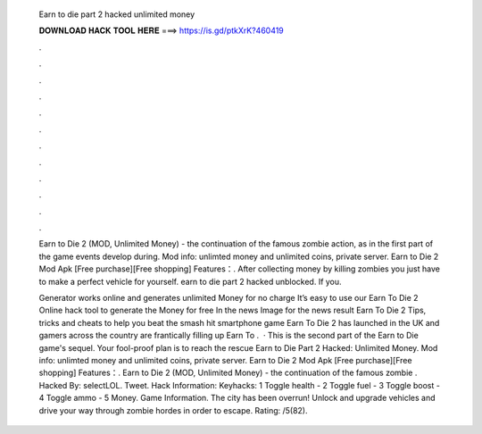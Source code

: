   Earn to die part 2 hacked unlimited money
  
  
  
  𝐃𝐎𝐖𝐍𝐋𝐎𝐀𝐃 𝐇𝐀𝐂𝐊 𝐓𝐎𝐎𝐋 𝐇𝐄𝐑𝐄 ===> https://is.gd/ptkXrK?460419
  
  
  
  .
  
  
  
  .
  
  
  
  .
  
  
  
  .
  
  
  
  .
  
  
  
  .
  
  
  
  .
  
  
  
  .
  
  
  
  .
  
  
  
  .
  
  
  
  .
  
  
  
  .
  
  Earn to Die 2 (MOD, Unlimited Money) - the continuation of the famous zombie action, as in the first part of the game events develop during. Mod info: unlimted money and unlimited coins, private server. Earn to Die 2 Mod Apk [Free purchase][Free shopping] Features：. After collecting money by killing zombies you just have to make a perfect vehicle for yourself. earn to die part 2 hacked unblocked. If you.
  
  Generator works online and generates unlimited Money for no charge It’s easy to use our Earn To Die 2 Online hack tool to generate the Money for free In the news Image for the news result Earn To Die 2 Tips, tricks and cheats to help you beat the smash hit smartphone game Earn To Die 2 has launched in the UK and gamers across the country are frantically filling up Earn To .  · This is the second part of the Earn to Die game's sequel. Your fool-proof plan is to reach the rescue Earn to Die Part 2 Hacked: Unlimited Money. Mod info: unlimted money and unlimited coins, private server. Earn to Die 2 Mod Apk [Free purchase][Free shopping] Features：. Earn to Die 2 (MOD, Unlimited Money) - the continuation of the famous zombie . Hacked By: selectLOL. Tweet. Hack Information: Keyhacks: 1 Toggle health - 2 Toggle fuel - 3 Toggle boost - 4 Toggle ammo - 5 Money. Game Information. The city has been overrun! Unlock and upgrade vehicles and drive your way through zombie hordes in order to escape. Rating: /5(82).
